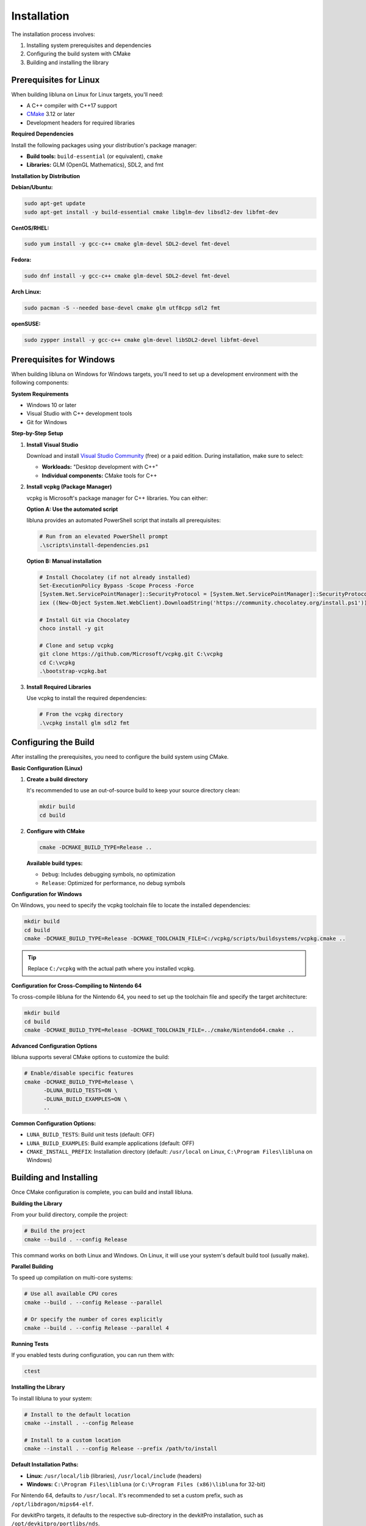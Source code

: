 Installation
============

The installation process involves:

1. Installing system prerequisites and dependencies
2. Configuring the build system with CMake
3. Building and installing the library

Prerequisites for Linux
-----------------------

When building libluna on Linux for Linux targets, you'll need:

- A C++ compiler with C++17 support
- `CMake <https://cmake.org/>`_ 3.12 or later
- Development headers for required libraries

**Required Dependencies**

Install the following packages using your distribution's package manager:

- **Build tools:** ``build-essential`` (or equivalent), ``cmake``
- **Libraries:** GLM (OpenGL Mathematics), SDL2, and fmt

**Installation by Distribution**

**Debian/Ubuntu:**

.. code-block:: bash

   sudo apt-get update
   sudo apt-get install -y build-essential cmake libglm-dev libsdl2-dev libfmt-dev

**CentOS/RHEL:**

.. code-block:: bash

   sudo yum install -y gcc-c++ cmake glm-devel SDL2-devel fmt-devel

**Fedora:**

.. code-block:: bash

   sudo dnf install -y gcc-c++ cmake glm-devel SDL2-devel fmt-devel

**Arch Linux:**

.. code-block:: bash

   sudo pacman -S --needed base-devel cmake glm utf8cpp sdl2 fmt

**openSUSE:**

.. code-block:: bash

   sudo zypper install -y gcc-c++ cmake glm-devel libSDL2-devel libfmt-devel

Prerequisites for Windows
-------------------------

When building libluna on Windows for Windows targets, you'll need to set up a
development environment with the following components:

**System Requirements**

- Windows 10 or later
- Visual Studio with C++ development tools
- Git for Windows

**Step-by-Step Setup**

1. **Install Visual Studio**

   Download and install `Visual Studio Community <https://visualstudio.microsoft.com/vs/community/>`_ (free) or a paid edition. During installation, make sure to select:

   - **Workloads:** "Desktop development with C++"
   - **Individual components:** CMake tools for C++

2. **Install vcpkg (Package Manager)**

   vcpkg is Microsoft's package manager for C++ libraries. You can either:

   **Option A: Use the automated script**

   libluna provides an automated PowerShell script that installs all prerequisites:

   .. code-block:: powershell

      # Run from an elevated PowerShell prompt
      .\scripts\install-dependencies.ps1

   **Option B: Manual installation**

   .. code-block:: powershell

      # Install Chocolatey (if not already installed)
      Set-ExecutionPolicy Bypass -Scope Process -Force
      [System.Net.ServicePointManager]::SecurityProtocol = [System.Net.ServicePointManager]::SecurityProtocol -bor 3072
      iex ((New-Object System.Net.WebClient).DownloadString('https://community.chocolatey.org/install.ps1'))

      # Install Git via Chocolatey
      choco install -y git

      # Clone and setup vcpkg
      git clone https://github.com/Microsoft/vcpkg.git C:\vcpkg
      cd C:\vcpkg
      .\bootstrap-vcpkg.bat

3. **Install Required Libraries**

   Use vcpkg to install the required dependencies:

   .. code-block:: powershell

      # From the vcpkg directory
      .\vcpkg install glm sdl2 fmt

Configuring the Build
---------------------

After installing the prerequisites, you need to configure the build system using
CMake.

**Basic Configuration (Linux)**

1. **Create a build directory**

   It's recommended to use an out-of-source build to keep your source directory
   clean:

   .. code-block:: bash

      mkdir build
      cd build

2. **Configure with CMake**

   .. code-block:: bash

      cmake -DCMAKE_BUILD_TYPE=Release ..

   **Available build types:**

   - ``Debug``: Includes debugging symbols, no optimization
   - ``Release``: Optimized for performance, no debug symbols  

**Configuration for Windows**

On Windows, you need to specify the vcpkg toolchain file to locate the installed
dependencies:

.. code-block:: powershell

   mkdir build
   cd build
   cmake -DCMAKE_BUILD_TYPE=Release -DCMAKE_TOOLCHAIN_FILE=C:/vcpkg/scripts/buildsystems/vcpkg.cmake ..

.. tip::
   Replace ``C:/vcpkg`` with the actual path where you installed vcpkg.

**Configuration for Cross-Compiling to Nintendo 64**

To cross-compile libluna for the Nintendo 64, you need to set up the toolchain
file and specify the target architecture:

.. code-block:: bash

   mkdir build
   cd build
   cmake -DCMAKE_BUILD_TYPE=Release -DCMAKE_TOOLCHAIN_FILE=../cmake/Nintendo64.cmake ..

**Advanced Configuration Options**

libluna supports several CMake options to customize the build:

.. code-block:: bash

   # Enable/disable specific features
   cmake -DCMAKE_BUILD_TYPE=Release \
         -DLUNA_BUILD_TESTS=ON \
         -DLUNA_BUILD_EXAMPLES=ON \
         ..

**Common Configuration Options:**

- ``LUNA_BUILD_TESTS``: Build unit tests (default: OFF)
- ``LUNA_BUILD_EXAMPLES``: Build example applications (default: OFF)
- ``CMAKE_INSTALL_PREFIX``: Installation directory (default: ``/usr/local`` on Linux, ``C:\Program Files\libluna`` on Windows)

Building and Installing
-----------------------

Once CMake configuration is complete, you can build and install libluna.

**Building the Library**

From your build directory, compile the project:

.. code-block:: bash

   # Build the project
   cmake --build . --config Release

This command works on both Linux and Windows. On Linux, it will use your system's
default build tool (usually make).

**Parallel Building**

To speed up compilation on multi-core systems:

.. code-block:: bash

   # Use all available CPU cores
   cmake --build . --config Release --parallel

   # Or specify the number of cores explicitly
   cmake --build . --config Release --parallel 4

**Running Tests**

If you enabled tests during configuration, you can run them with:

.. code-block:: bash

   ctest

**Installing the Library**

To install libluna to your system:

.. code-block:: bash

   # Install to the default location
   cmake --install . --config Release

   # Install to a custom location
   cmake --install . --config Release --prefix /path/to/install

**Default Installation Paths:**

- **Linux:** ``/usr/local/lib`` (libraries), ``/usr/local/include`` (headers)
- **Windows:** ``C:\Program Files\libluna`` (or ``C:\Program Files (x86)\libluna`` for 32-bit)

For Nintendo 64, defaults to ``/usr/local``. It's recommended to set a custom
prefix, such as ``/opt/libdragon/mips64-elf``.

For devkitPro targets, it defaults to the respective sub-directory in the
devkitPro installation, such as ``/opt/devkitpro/portlibs/nds``.

**Using libluna in Your Project**

After installation, you can use libluna in your CMake projects:

.. code-block:: cmake

   find_package(luna REQUIRED)
   target_link_libraries(your_target luna::luna)

.. note::
   Make sure ``CMAKE_PREFIX_PATH`` includes your installation directory if you
   installed to a custom location.

Generating Documentation
------------------------

libluna uses `Sphinx <https://www.sphinx-doc.org/en/master/>`_ for guide
documentation and `Doxygen <https://www.doxygen.nl/>`_ for API reference.

**Building Sphinx Documentation**

Make sure Python is installed. If the ``python`` and ``pip`` commands point to
Python 2, use ``python3`` and ``pip3`` respectively.

Navigate to the ``docs/sphinx`` directory in your terminal.

It's recommended to use a virtual environment to keep dependencies isolated:

.. code-block:: bash

   python -m venv venv
   source venv/bin/activate  # On Windows: venv\Scripts\activate
   pip install -r requirements.txt

To build the documentation, run the following command in the root of your libluna
directory:

.. code-block:: bash

   sphinx-build -M html source build

This will generate the HTML documentation in the `build/html` directory.

Troubleshooting
---------------

**Common Issues and Solutions**

**"Could not find required package"**

This usually indicates missing dependencies. Ensure all required libraries are
installed:

- On Linux: Verify development packages are installed (``-dev`` or ``-devel`` packages)
- On Windows: Confirm vcpkg libraries are installed and the toolchain file is specified

**CMake can't find vcpkg libraries (Windows)**

- Verify the vcpkg toolchain file path in your CMake command
- Ensure libraries are installed for the correct architecture (x86 vs x64)
- Check that vcpkg is properly integrated: ``vcpkg integrate install``

**Permission denied during installation**

- On Linux: Use ``sudo`` for system-wide installation or specify a user directory with ``--prefix``
- On Windows: Run the command prompt as Administrator
